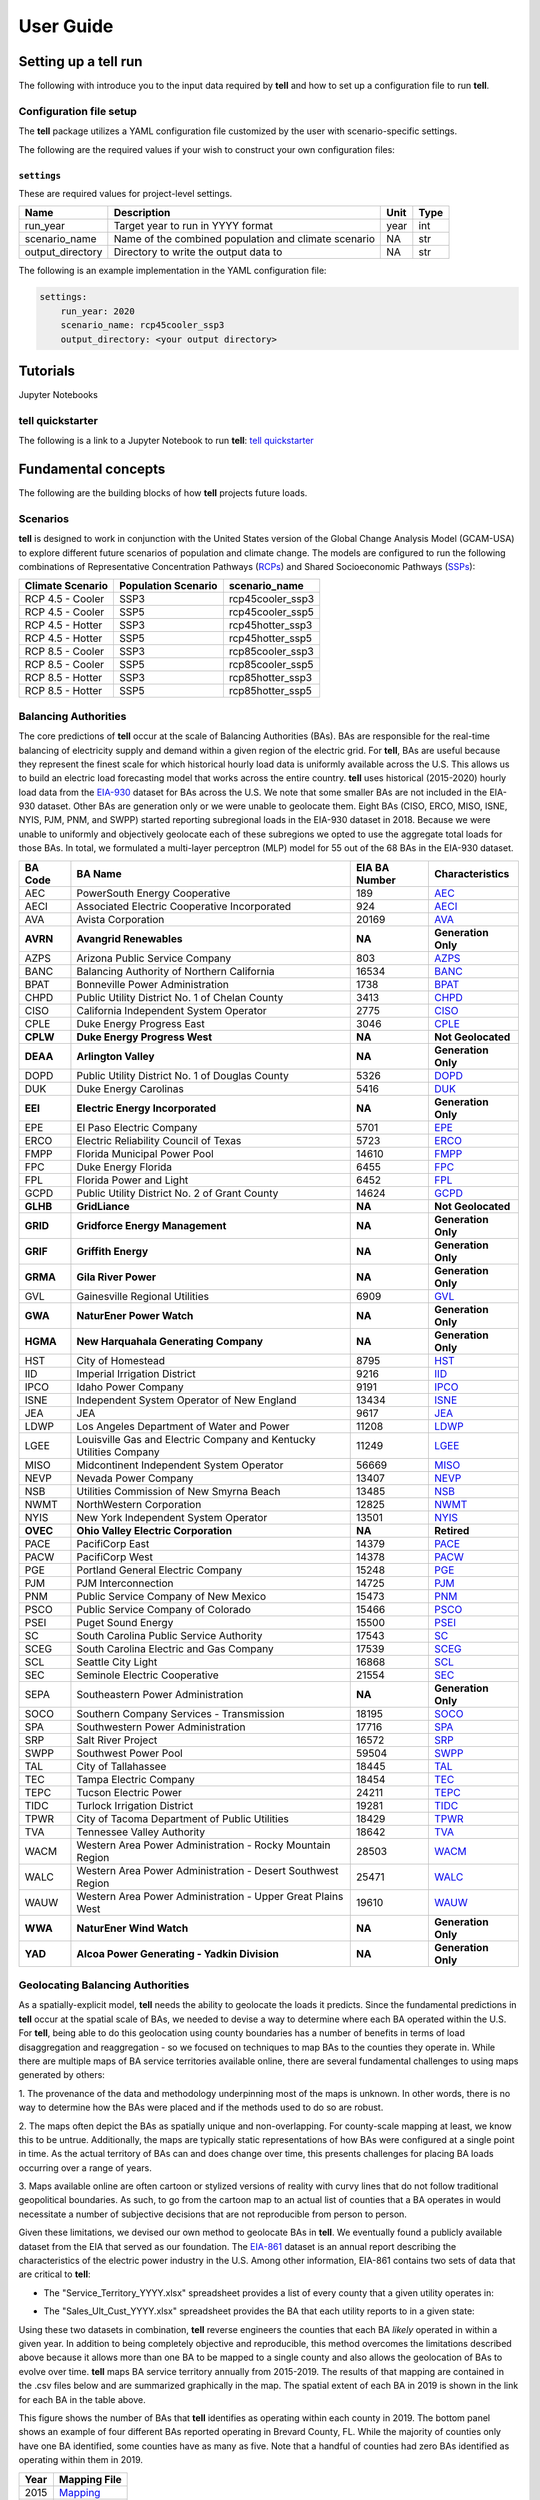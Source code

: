 ===============
User Guide
===============

Setting up a **tell** run
-------------------------

The following with introduce you to the input data required by **tell** and how to set up a configuration file to run **tell**.

Configuration file setup
~~~~~~~~~~~~~~~~~~~~~~~

The **tell** package utilizes a YAML configuration file customized by the user with scenario-specific settings.

The following are the required values if your wish to construct your own configuration files:

``settings``
^^^^^^^^^^^^
These are required values for project-level settings.

.. table::

    +--------------------+-------------------------------------------------------+-------+-------+
    | Name               | Description                                           | Unit  | Type  |
    +====================+=======================================================+=======+=======+
    | run_year           | Target year to run in YYYY format                     | year  | int   |
    +--------------------+-------------------------------------------------------+-------+-------+
    | scenario_name      | Name of the combined population and climate scenario  | NA    | str   |
    +--------------------+-------------------------------------------------------+-------+-------+
    | output_directory   | Directory to write the output data to                 | NA    | str   |
    +--------------------+-------------------------------------------------------+-------+-------+

The following is an example implementation in the YAML configuration file:

.. code-block:: yaml

  settings:
      run_year: 2020
      scenario_name: rcp45cooler_ssp3
      output_directory: <your output directory>


Tutorials
---------
Jupyter Notebooks

**tell** quickstarter
~~~~~~~~~~~~~~~~~~~~~
The following is a link to a Jupyter Notebook to run **tell**:  `tell quickstarter <https://github.com/IMMM-SFA/cerf/blob/main/notebooks/quickstarter.ipynb>`_


Fundamental concepts
----------------------------------
The following are the building blocks of how **tell** projects future loads.

Scenarios
~~~~~~~~~
**tell** is designed to work in conjunction with the United States version of the Global Change Analysis Model (GCAM-USA)
to explore different future scenarios of population and climate change. The models are configured to run the following
combinations of Representative Concentration Pathways (`RCPs <https://en.wikipedia.org/wiki/Representative_Concentration_Pathway>`_)
and Shared Socioeconomic Pathways (`SSPs <https://en.wikipedia.org/wiki/Shared_Socioeconomic_Pathways>`_):

.. list-table::
    :header-rows: 1

    * - Climate Scenario
      - Population Scenario
      - scenario_name
    * - RCP 4.5 - Cooler
      - SSP3
      - rcp45cooler_ssp3
    * - RCP 4.5 - Cooler
      - SSP5
      - rcp45cooler_ssp5
    * - RCP 4.5 - Hotter
      - SSP3
      - rcp45hotter_ssp3
    * - RCP 4.5 - Hotter
      - SSP5
      - rcp45hotter_ssp5
    * - RCP 8.5 - Cooler
      - SSP3
      - rcp85cooler_ssp3
    * - RCP 8.5 - Cooler
      - SSP5
      - rcp85cooler_ssp5
    * - RCP 8.5 - Hotter
      - SSP3
      - rcp85hotter_ssp3
    * - RCP 8.5 - Hotter
      - SSP5
      - rcp85hotter_ssp5


Balancing Authorities
~~~~~~~~~~~~~~~~~~~~~
The core predictions of **tell** occur at the scale of Balancing Authorities (BAs). BAs are responsible for the real-time balancing of electricity supply and demand within a given region of the electric grid.
For **tell**, BAs are useful because they represent the finest scale for which historical hourly load data is uniformly available across the U.S. This allows us to build an electric load forecasting
model that works across the entire country. **tell** uses historical (2015-2020) hourly load data from the `EIA-930 <https://www.eia.gov/electricity/gridmonitor/about>`_ dataset for BAs across the U.S. We note
that some smaller BAs are not included in the EIA-930 dataset. Other BAs are generation only or we were unable to geolocate them. Eight BAs (CISO, ERCO, MISO, ISNE, NYIS, PJM, PNM, and SWPP) started
reporting subregional loads in the EIA-930 dataset in 2018. Because we were unable to uniformly and objectively geolocate each of these subregions we opted to use the aggregate total loads for those BAs.
In total, we formulated a multi-layer perceptron (MLP) model for 55 out of the 68 BAs in the EIA-930 dataset.

.. list-table::
    :header-rows: 1

    * - BA Code
      - BA Name
      - EIA BA Number
      - Characteristics
    * - AEC
      - PowerSouth Energy Cooperative
      - 189
      - `AEC <_static/BA_Quick_Look_Plots/AEC_Quick_Look_Plots.png>`_
    * - AECI
      - Associated Electric Cooperative Incorporated
      - 924
      - `AECI <_static/BA_Quick_Look_Plots/AECI_Quick_Look_Plots.png>`_
    * - AVA
      - Avista Corporation
      - 20169
      - `AVA <_static/BA_Quick_Look_Plots/AVA_Quick_Look_Plots.png>`_
    * - **AVRN**
      - **Avangrid Renewables**
      - **NA**
      - **Generation Only**
    * - AZPS
      - Arizona Public Service Company
      - 803
      - `AZPS <_static/BA_Quick_Look_Plots/AZPS_Quick_Look_Plots.png>`_
    * - BANC
      - Balancing Authority of Northern California
      - 16534
      - `BANC <_static/BA_Quick_Look_Plots/BANC_Quick_Look_Plots.png>`_
    * - BPAT
      - Bonneville Power Administration
      - 1738
      - `BPAT <_static/BA_Quick_Look_Plots/BPAT_Quick_Look_Plots.png>`_
    * - CHPD
      - Public Utility District No. 1 of Chelan County
      - 3413
      - `CHPD <_static/BA_Quick_Look_Plots/CHPD_Quick_Look_Plots.png>`_
    * - CISO
      - California Independent System Operator
      - 2775
      - `CISO <_static/BA_Quick_Look_Plots/CISO_Quick_Look_Plots.png>`_
    * - CPLE
      - Duke Energy Progress East
      - 3046
      - `CPLE <_static/BA_Quick_Look_Plots/CPLE_Quick_Look_Plots.png>`_
    * - **CPLW**
      - **Duke Energy Progress West**
      - **NA**
      - **Not Geolocated**
    * - **DEAA**
      - **Arlington Valley**
      - **NA**
      - **Generation Only**
    * - DOPD
      - Public Utility District No. 1 of Douglas County
      - 5326
      - `DOPD <_static/BA_Quick_Look_Plots/DOPD_Quick_Look_Plots.png>`_
    * - DUK
      - Duke Energy Carolinas
      - 5416
      - `DUK <_static/BA_Quick_Look_Plots/DUK_Quick_Look_Plots.png>`_
    * - **EEI**
      - **Electric Energy Incorporated**
      - **NA**
      - **Generation Only**
    * - EPE
      - El Paso Electric Company
      - 5701
      - `EPE <_static/BA_Quick_Look_Plots/EPE_Quick_Look_Plots.png>`_
    * - ERCO
      - Electric Reliability Council of Texas
      - 5723
      - `ERCO <_static/BA_Quick_Look_Plots/ERCO_Quick_Look_Plots.png>`_
    * - FMPP
      - Florida Municipal Power Pool
      - 14610
      - `FMPP <_static/BA_Quick_Look_Plots/FMPP_Quick_Look_Plots.png>`_
    * - FPC
      - Duke Energy Florida
      - 6455
      - `FPC <_static/BA_Quick_Look_Plots/FPC_Quick_Look_Plots.png>`_
    * - FPL
      - Florida Power and Light
      - 6452
      - `FPL <_static/BA_Quick_Look_Plots/FPL_Quick_Look_Plots.png>`_
    * - GCPD
      - Public Utility District No. 2 of Grant County
      - 14624
      - `GCPD <_static/BA_Quick_Look_Plots/GCPD_Quick_Look_Plots.png>`_
    * - **GLHB**
      - **GridLiance**
      - **NA**
      - **Not Geolocated**
    * - **GRID**
      - **Gridforce Energy Management**
      - **NA**
      - **Generation Only**
    * - **GRIF**
      - **Griffith Energy**
      - **NA**
      - **Generation Only**
    * - **GRMA**
      - **Gila River Power**
      - **NA**
      - **Generation Only**
    * - GVL
      - Gainesville Regional Utilities
      - 6909
      - `GVL <_static/BA_Quick_Look_Plots/GVL_Quick_Look_Plots.png>`_
    * - **GWA**
      - **NaturEner Power Watch**
      - **NA**
      - **Generation Only**
    * - **HGMA**
      - **New Harquahala Generating Company**
      - **NA**
      - **Generation Only**
    * - HST
      - City of Homestead
      - 8795
      - `HST <_static/BA_Quick_Look_Plots/HST_Quick_Look_Plots.png>`_
    * - IID
      - Imperial Irrigation District
      - 9216
      - `IID <_static/BA_Quick_Look_Plots/IID_Quick_Look_Plots.png>`_
    * - IPCO
      - Idaho Power Company
      - 9191
      - `IPCO <_static/BA_Quick_Look_Plots/IPCO_Quick_Look_Plots.png>`_
    * - ISNE
      - Independent System Operator of New England
      - 13434
      - `ISNE <_static/BA_Quick_Look_Plots/ISNE_Quick_Look_Plots.png>`_
    * - JEA
      - JEA
      - 9617
      - `JEA <_static/BA_Quick_Look_Plots/JEA_Quick_Look_Plots.png>`_
    * - LDWP
      - Los Angeles Department of Water and Power
      - 11208
      - `LDWP <_static/BA_Quick_Look_Plots/LDWP_Quick_Look_Plots.png>`_
    * - LGEE
      - Louisville Gas and Electric Company and Kentucky Utilities Company
      - 11249
      - `LGEE <_static/BA_Quick_Look_Plots/LGEE_Quick_Look_Plots.png>`_
    * - MISO
      - Midcontinent Independent System Operator
      - 56669
      - `MISO <_static/BA_Quick_Look_Plots/MISO_Quick_Look_Plots.png>`_
    * - NEVP
      - Nevada Power Company
      - 13407
      - `NEVP <_static/BA_Quick_Look_Plots/NEVP_Quick_Look_Plots.png>`_
    * - NSB
      - Utilities Commission of New Smyrna Beach
      - 13485
      - `NSB <_static/BA_Quick_Look_Plots/NSB_Quick_Look_Plots.png>`_
    * - NWMT
      - NorthWestern Corporation
      - 12825
      - `NWMT <_static/BA_Quick_Look_Plots/NWMT_Quick_Look_Plots.png>`_
    * - NYIS
      - New York Independent System Operator
      - 13501
      - `NYIS <_static/BA_Quick_Look_Plots/NYIS_Quick_Look_Plots.png>`_
    * - **OVEC**
      - **Ohio Valley Electric Corporation**
      - **NA**
      - **Retired**
    * - PACE
      - PacifiCorp East
      - 14379
      - `PACE <_static/BA_Quick_Look_Plots/PACE_Quick_Look_Plots.png>`_
    * - PACW
      - PacifiCorp West
      - 14378
      - `PACW <_static/BA_Quick_Look_Plots/PACW_Quick_Look_Plots.png>`_
    * - PGE
      - Portland General Electric Company
      - 15248
      - `PGE <_static/BA_Quick_Look_Plots/PGE_Quick_Look_Plots.png>`_
    * - PJM
      - PJM Interconnection
      - 14725
      - `PJM <_static/BA_Quick_Look_Plots/PJM_Quick_Look_Plots.png>`_
    * - PNM
      - Public Service Company of New Mexico
      - 15473
      - `PNM <_static/BA_Quick_Look_Plots/PNM_Quick_Look_Plots.png>`_
    * - PSCO
      - Public Service Company of Colorado
      - 15466
      - `PSCO <_static/BA_Quick_Look_Plots/PSCO_Quick_Look_Plots.png>`_
    * - PSEI
      - Puget Sound Energy
      - 15500
      - `PSEI <_static/BA_Quick_Look_Plots/PSEI_Quick_Look_Plots.png>`_
    * - SC
      - South Carolina Public Service Authority
      - 17543
      - `SC <_static/BA_Quick_Look_Plots/SC_Quick_Look_Plots.png>`_
    * - SCEG
      - South Carolina Electric and Gas Company
      - 17539
      - `SCEG <_static/BA_Quick_Look_Plots/SCEG_Quick_Look_Plots.png>`_
    * - SCL
      - Seattle City Light
      - 16868
      - `SCL <_static/BA_Quick_Look_Plots/SCL_Quick_Look_Plots.png>`_
    * - SEC
      - Seminole Electric Cooperative
      - 21554
      - `SEC <_static/BA_Quick_Look_Plots/SEC_Quick_Look_Plots.png>`_
    * - SEPA
      - Southeastern Power Administration
      - **NA**
      - **Generation Only**
    * - SOCO
      - Southern Company Services - Transmission
      - 18195
      - `SOCO <_static/BA_Quick_Look_Plots/SOCO_Quick_Look_Plots.png>`_
    * - SPA
      - Southwestern Power Administration
      - 17716
      - `SPA <_static/BA_Quick_Look_Plots/SPA_Quick_Look_Plots.png>`_
    * - SRP
      - Salt River Project
      - 16572
      - `SRP <_static/BA_Quick_Look_Plots/SRP_Quick_Look_Plots.png>`_
    * - SWPP
      - Southwest Power Pool
      - 59504
      - `SWPP <_static/BA_Quick_Look_Plots/SWPP_Quick_Look_Plots.png>`_
    * - TAL
      - City of Tallahassee
      - 18445
      - `TAL <_static/BA_Quick_Look_Plots/TAL_Quick_Look_Plots.png>`_
    * - TEC
      - Tampa Electric Company
      - 18454
      - `TEC <_static/BA_Quick_Look_Plots/TEC_Quick_Look_Plots.png>`_
    * - TEPC
      - Tucson Electric Power
      - 24211
      - `TEPC <_static/BA_Quick_Look_Plots/TEPC_Quick_Look_Plots.png>`_
    * - TIDC
      - Turlock Irrigation District
      - 19281
      - `TIDC <_static/BA_Quick_Look_Plots/TIDC_Quick_Look_Plots.png>`_
    * - TPWR
      - City of Tacoma Department of Public Utilities
      - 18429
      - `TPWR <_static/BA_Quick_Look_Plots/TPWR_Quick_Look_Plots.png>`_
    * - TVA
      - Tennessee Valley Authority
      - 18642
      - `TVA <_static/BA_Quick_Look_Plots/TVA_Quick_Look_Plots.png>`_
    * - WACM
      - Western Area Power Administration - Rocky Mountain Region
      - 28503
      - `WACM <_static/BA_Quick_Look_Plots/WACM_Quick_Look_Plots.png>`_
    * - WALC
      - Western Area Power Administration - Desert Southwest Region
      - 25471
      - `WALC <_static/BA_Quick_Look_Plots/WALC_Quick_Look_Plots.png>`_
    * - WAUW
      - Western Area Power Administration - Upper Great Plains West
      - 19610
      - `WAUW <_static/BA_Quick_Look_Plots/WAUW_Quick_Look_Plots.png>`_
    * - **WWA**
      - **NaturEner Wind Watch**
      - **NA**
      - **Generation Only**
    * - **YAD**
      - **Alcoa Power Generating - Yadkin Division**
      - **NA**
      - **Generation Only**


Geolocating Balancing Authorities
~~~~~~~~~~~~~~~~~~~~~~~~~~~~~~~~~
As a spatially-explicit model, **tell** needs the ability to geolocate the loads it predicts. Since the fundamental predictions
in **tell** occur at the spatial scale of BAs, we needed to devise a way to determine where each BA operated within the U.S.
For **tell**, being able to do  this geolocation using county boundaries has a number of benefits in terms of load disaggregation
and reaggregation - so we focused on techniques to map BAs to the counties they operate in. While there are multiple maps
of BA service territories available online, there are several fundamental challenges to using maps generated by others:

1. The provenance of the data and methodology underpinning most of the maps is unknown. In other words, there is no way to determine
how the BAs were placed and if the methods used to do so are robust.

2. The maps often depict the BAs as spatially unique and non-overlapping. For county-scale mapping at least, we know this to be
untrue. Additionally, the maps are typically static representations of how BAs were configured at a single point in time. As the
actual territory of BAs can and does change over time, this presents challenges for placing BA loads occurring over a range of years.

3. Maps available online are often cartoon or stylized versions of reality with curvy lines that do not follow traditional geopolitical
boundaries. As such, to go from the cartoon map to an actual list of counties that a BA operates in would necessitate a number of
subjective decisions that are not reproducible from person to person.

Given these limitations, we devised our own method to geolocate BAs in **tell**. We eventually found a publicly available
dataset from the EIA that served as our foundation. The `EIA-861 <https://www.eia.gov/electricity/data/eia861/>`_ dataset is an annual
report describing the characteristics of the electric power industry in the U.S. Among other information, EIA-861 contains two sets of
data that are critical to **tell**:

* The "Service_Territory_YYYY.xlsx" spreadsheet provides a list of every county that a given utility operates in:

.. image:: _static/utility_to_county.png
   :width: 600
   :align: center

* The "Sales_Ult_Cust_YYYY.xlsx" spreadsheet provides the BA that each utility reports to in a given state:

.. image:: _static/utility_to_ba.png
   :width: 600
   :align: center

Using these two datasets in combination, **tell** reverse engineers the counties that each BA *likely* operated in within a given year. In
addition to being completely objective and reproducible, this method overcomes the limitations described above because it allows
more than one BA to be mapped to a single county and also allows the geolocation of BAs to evolve over time. **tell**
maps BA service territory annually from 2015-2019. The results of that mapping are contained in the .csv files below and are
summarized graphically in the map. The spatial extent of each BA in 2019 is shown in the link for each BA in the table above.

.. image:: _static/Overlapping_Balancing_Authorities_Map.png
   :width: 900
   :align: center

This figure shows the number of BAs that **tell** identifies as operating within each county in 2019. The bottom panel shows an example
of four different BAs reported operating in Brevard County, FL. While the majority of counties only have one BA identified, some counties
have as many as five. Note that a handful of counties had zero BAs identified as operating within them in 2019.

.. list-table::
    :header-rows: 1

    * - Year
      - Mapping File
    * - 2015
      - `Mapping <user_guide_data/fips_service_match_2015.csv>`_
    * - 2016
      - `Mapping <user_guide_data/fips_service_match_2016.csv>`_
    * - 2017
      - `Mapping <user_guide_data/fips_service_match_2017.csv>`_
    * - 2018
      - `Mapping <user_guide_data/fips_service_match_2018.csv>`_
    * - 2019
      - `Mapping <user_guide_data/fips_service_match_2019.csv>`_


Load Disaggregation and Reaggregation
~~~~~~~~~~~~~~~~~~~~~~~~~~~~~~~~~~~~~
**tell** uses multiple instances of load disaggregation and reaggregation in order to cross spatiotemporal scales. The fundamental
predictions in **tell** occur at the spatial scale of BAs. In order to compare those hourly load values at the BA-level with the
annual state-level load values produced by GCAM-USA we first disaggregate the hourly predicted BA-level loads to the county-level
and then reaggregate those hourly county-level loads to an annual total load prediction for each state. For each BA we identify
the counties that BA operates in using the methodology described above. We then use the
county-level populations for those counties to determine the fraction of the BA's total load that should be assigned to each county. A
graphical depiction of this for the ISNE BA is shown below. Using this approach, the load received by each county in a BA's service territory has the
same shape and temporal patterns, but the magnitude varies depending on the population in that county relative to the total population
in the BA's service territory. As there are spatial overlaps in BAs, many counties receive partial loads from more than one BA.

.. image:: _static/Load_Projection_Dissagregation_Example_ISNE.png
   :width: 900
   :align: center

Once the load projections from all BAs in **tell** have been disaggregated to the county-level, we next sum up the loads from all
counties in a given state to get annual total state-level loads which are scaled to match the projections from GCAM-USA. The scaling
factors for each state are then applied to all county-level hourly load values in that state. The final output of **tell** is thus
a series of 8760-hr time series of total electricity loads at the state-, county-, and BA-level that are conceptually and quantitatively
consistent with one another.

It is important to note that the future evolution of population is also taken into account in **tell**. Projected annual changes in
population for each county and state are generated using the SSP scenarios. Those future populations are used in post-processing the
MLP models and to derive new weighting factors to be used in disaggregating and reaggregating future **tell** loads.
Thus, in an example scenario where lots of people move to Southern California, the counties there would not only receive a higher
proportion of the BA-level loads for BAs operating there, but would also have an incrementally larger impact on the future total
hourly load profile for California as a whole.


Multi-Layer Perceptron (MLP) Models
~~~~~~~~~~~~~~~~~~~~~~~~~~~~~~~~~~~
**tell** uses a series of multilayer perceptron (MLP) models to predict future loads. There is one unique MLP model for each BA. The
MLP models are trained on historical load data from the `EIA-930 <https://www.eia.gov/electricity/gridmonitor/about>`_ dataset and
weather from IM3's historical runs using the Weather Research and Forecasting (WRF) model. In the production version of the **tell**
model the MLP models for each BA were trained on data from 2016-2018 and evaluated against observed loads from 2019. For the quickstarter
notebook the MLP models were trained and evaluated against data from 2019 only in order to improve the timeliness of the training
process.

.. math::

   `y_{pred}` = y_{MLP} + 0x03B5

where \epsilon is a linear model that uses the annual evolution of total population within the BA service territory to predict the
residuals from the raw MLP model for a given BA.

Details of the MLP predictive variables are included in the table below.

.. list-table::
    :header-rows: 1

    * - Variable
      - Description
      - Units/Format
    * - Temperature
      - 2-m temperature from WRF (T2)
      - K
    * - Specific humidity
      - 2-m water vapor mixing ratio from WRF (Q2)
      - kg kg :sup:`-1`
    * - Shortwave radiation
      - Downwelling shortwave radiative flux at the surface from WRF (SWdn)
      - W m :sup:`-2`
    * - Longwave radiation
      - Downwwelling longwave radiative flux at the surface from WRF (GLW)
      - W m :sup:`-2`
    * - Wind speed
      - 10-m wind speed derived from the U and V wind components from WRF (U10 and V10)
      - m s :sup:`-1`
    * - Day of the week
      - Day of the week
      - Weekday or weekend
    * - Hour of the day
      - Hour of the day in UTC
      - 00-23
    * - Population
      - Total population in the counties covered by the BA
      - NA

Key outputs
-----------
**tell** produces four types of output files. Each type of output is both written out as a .csv file in the ``output_directory`` and
returned as a Pandas DataFrame. Each type of output file can be suppressed by commenting out the relevant line in ``tell.execute_tell``.
Missing values in each output file are coded as -9999. All times are in UTC.

State summary data
~~~~~~~~~~~~~~~~~~
This output file gives the annual total loads for each of the 48 states in the CONUS and the District of Columbia. It also contains the scaling factor for each state that force the aggregate annual total loads from  **tell** to agree with those produced by GCAM-USA.

Filename: *TELL_State_Summary_Data_YYYY.csv*

DataFrame: *TBD*

.. list-table::
    :header-rows: 1

    * - Name
      - Description
      - Units/Format
    * - Year
      - Year of load
      - NA
    * - State_Name
      - Name of the state
      - NA
    * - State_FIPS
      - `FIPS <https://www.census.gov/library/reference/code-lists/ansi.html>`_ code of the state
      - NA
    * - State_Scaling_Factor
      - Scaling factor to force agreement between **tell** and GCAM-USA annual total loads
      - NA
    * - GCAM_USA_Load_TWh
      - Annual total load for the state from GCAM-USA
      - TWh
    * - Raw_TELL_Load_TWh
      - Unscaled annual total load for the state from TELL
      - TWh
    * - Scaled_TELL_Load_TWh
      - Scaled annual total load for the state from TELL
      - TWh


State hourly load data
~~~~~~~~~~~~~~~~~~~~~~
This output file gives the hourly time-series of total loads for each of the 48 states in the CONUS and the District of Columbia.

Filename: *TELL_State_Hourly_Load_Data_YYYY.csv*

DataFrame: *TBD*

.. list-table::
    :header-rows: 1

    * - Name
      - Description
      - Units/Format
    * - State_Name
      - Name of the state
      - NA
    * - State_FIPS
      - `FIPS <https://www.census.gov/library/reference/code-lists/ansi.html>`_ code of the state
      - NA
    * - Time_UTC
      - Hour of the load in UTC
      - YYYY-MM-DD HH:MM:SS
    * - Raw_TELL_State_Load_MWh
      - Unscaled hourly total load for the state from TELL
      - MWh
    * - Scaled_TELL_State_Load_MWh
      - Scaled hourly total load for the state from TELL
      - MWh


Balancing authority hourly load data
~~~~~~~~~~~~~~~~~~~~~~~~~~~~~~~~~~~~
This output file gives the hourly time-series of total loads for each of the BAs simulated by **tell**.

Filename: *TELL_Balancing_Authority_Hourly_Load_Data_YYYY.csv*

DataFrame: *TBD*

.. list-table::
    :header-rows: 1

    * - Name
      - Description
      - Units/Format
    * - BA_Code
      - Alphanumeric code for the BA
      - NA
    * - BA_Number
      - Designated EIA number for the BA
      - NA
    * - Time_UTC
      - Hour of the load in UTC
      - YYYY-MM-DD HH:MM:SS
    * - Raw_TELL_BA_Load_MWh
      - Unscaled hourly total load for the BA from TELL
      - MWh
    * - Scaled_TELL_BA_Load_MWh
      - Scaled hourly total load for the BA from TELL
      - MWh


County hourly load data
~~~~~~~~~~~~~~~~~~~~~~~~~~~~~~~~~~~~
This collection of output files gives the hourly time-series of total loads for each county in the CONUS and the District of Columbia. These output files are stored in a subdirectory of ``output_directory`` named ``County_Level_Data``.

Filename Format: *TELL_statename_countyname_Hourly_Load_Data_YYYY.csv*

DataFrame: *TBD*

.. list-table::
    :header-rows: 1

    * - Name
      - Description
      - Units/Format
    * - County_Name
      - Name of the county
      - NA
    * - County_FIPS
      - `FIPS <https://www.census.gov/library/reference/code-lists/ansi.html>`_ code of the county
      - NA
    * - State_Name
      - Name of the state the county is in
      - NA
    * - State_FIPS
      - `FIPS <https://www.census.gov/library/reference/code-lists/ansi.html>`_ code of the state
      - NA
    * - Time_UTC
      - Hour of the load in UTC
      - YYYY-MM-DD HH:MM:SS
    * - Raw_TELL_County_Load_MWh
      - Unscaled hourly total load for the county from TELL
      - MWh
    * - Scaled_TELL_County_Load_MWh
      - Scaled hourly total load for the county from TELL
      - MWh